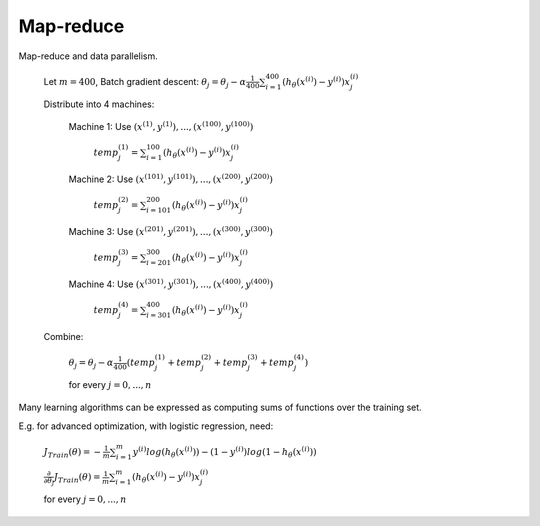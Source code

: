 .. _map-reduce-label:

Map-reduce
==========

Map-reduce and data parallelism.

	Let :math:`m = 400`, Batch gradient descent: :math:`\theta_{j} = \theta_{j} - \alpha \frac{1}{400} \sum_{i=1}^{400} (h_\theta (x^{(i)}) - y^{(i)}) x^{(i)}_{j}`

	Distribute into 4 machines:

		Machine 1: Use :math:`(x^{(1)}, y^{(1)}), ..., (x^{(100)}, y^{(100)})`

			:math:`temp^{(1)}_{j} = \sum_{i=1}^{100} (h_\theta (x^{(i)}) - y^{(i)}) x^{(i)}_{j}`

		Machine 2: Use :math:`(x^{(101)}, y^{(101)}), ..., (x^{(200)}, y^{(200)})`

			:math:`temp^{(2)}_{j} = \sum_{i=101}^{200} (h_\theta (x^{(i)}) - y^{(i)}) x^{(i)}_{j}`

		Machine 3: Use :math:`(x^{(201)}, y^{(201)}), ..., (x^{(300)}, y^{(300)})`

			:math:`temp^{(3)}_{j} = \sum_{i=201}^{300} (h_\theta (x^{(i)}) - y^{(i)}) x^{(i)}_{j}`

		Machine 4: Use :math:`(x^{(301)}, y^{(301)}), ..., (x^{(400)}, y^{(400)})`

			:math:`temp^{(4)}_{j} = \sum_{i=301}^{400} (h_\theta (x^{(i)}) - y^{(i)}) x^{(i)}_{j}`

	Combine:

		:math:`\theta_{j} = \theta_{j} - \alpha \frac{1}{400} (temp^{(1)}_{j} + temp^{(2)}_{j} + temp^{(3)}_{j} + temp^{(4)}_{j})`

		for every :math:`j = 0, ..., n`

Many learning algorithms can be expressed as computing sums of functions over the training set.

E.g. for advanced optimization, with logistic regression, need:

	:math:`J_{Train}(\theta) = - \frac{1}{m} \sum_{i=1}^{m} y^{(i)} log (h_\theta (x^{(i)})) - (1 - y^{(i)}) log (1 - h_\theta (x^{(i)}))`

	:math:`\frac{\partial }{\partial \theta_{j}} J_{Train}(\theta) = \frac{1}{m} \sum_{i=1}^{m} (h_\theta (x^{(i)}) - y^{(i)}) x^{(i)}_{j}`

	for every :math:`j = 0, ..., n`
